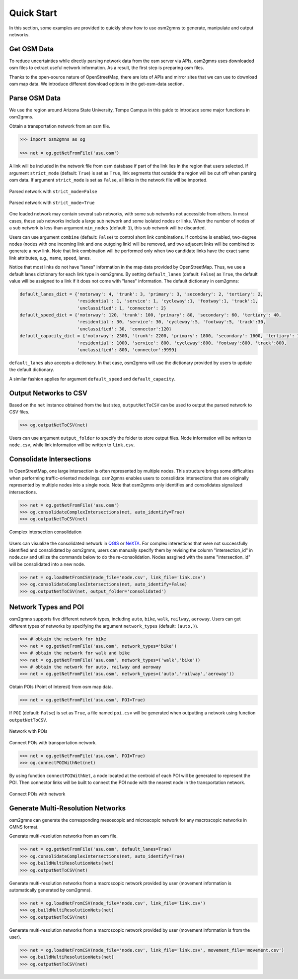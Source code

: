 ===========
Quick Start
===========

In this section, some examples are provided to quickly show how to use osm2gmns 
to generate, manipulate and output networks.


Get OSM Data
=========================

To reduce uncertainties while directly parsing network data from the osm server via APIs, osm2gmns uses downloaded
osm files to extract useful network information. As a result, the first step is preparing osm files.

Thanks to the open-source nature of OpenStreetMap, there are lots of APIs and mirror sites that we can use to
download osm map data. We introduce different download options in the get-osm-data section.


Parse OSM Data
=========================

We use the region around Arizona State University, Tempe Campus in this guide to introduce some major functions
in osm2gmns.

Obtain a transportation network from an osm file.

.. code-block:: python

    >>> import osm2gmns as og

    >>> net = og.getNetFromFile('asu.osm')


A link will be included in the network file from osm database if part of the link lies in the region
that users selected. If argument ``strict_mode`` (default: ``True``) is set as ``True``, link segments that
outside the region will be cut off when parsing osm data. If argument ``strict_mode`` is set as ``False``,
all links in the network file will be imported.

.. figure:: _images/bstrict1.png
    :name: bstrict1
    :align: center
    :width: 100%

    Parsed network with ``strict_mode=False``

.. figure:: _images/bstrict2.png
    :name: bstrict2
    :align: center
    :width: 100%

    Parsed network with ``strict_mode=True``


One loaded network may contain several sub networks, with some sub networks not accessible from others.
In most cases, these sub networks include a large sub network and some isolated nodes or links. When the
number of nodes of a sub network is less than argument ``min_nodes`` (default: ``1``), this sub network
will be discarded.

Users can use argument ``combine`` (default: ``False``) to control short link combinations. If ``combine``
is enabled, two-degree nodes (nodes with one incoming link and one outgoing link) will be removed, and two adjacent
links will be combined to generate a new link. Note that link combination will be performed only when two candidate
links have the exact same link attributes, e.g., name, speed, lanes.

Notice that most links do not have "lanes" information in the map data provided by OpenStreetMap. Thus,
we use a default lanes dictionary for each link type in osm2gmns. By setting ``default_lanes`` (default:  ``False``)
as ``True``, the default value will be assigned to a link if it does not come with "lanes" information. The
default dictionary in osm2gmns:

.. code-block:: python

    default_lanes_dict = {'motorway': 4, 'trunk': 3, 'primary': 3, 'secondary': 2, 'tertiary': 2,
                          'residential': 1, 'service': 1, 'cycleway':1, 'footway':1, 'track':1,
                          'unclassified': 1, 'connector': 2}
    default_speed_dict = {'motorway': 120, 'trunk': 100, 'primary': 80, 'secondary': 60, 'tertiary': 40,
                          'residential': 30, 'service': 30, 'cycleway':5, 'footway':5, 'track':30,
                          'unclassified': 30, 'connector':120}
    default_capacity_dict = {'motorway': 2300, 'trunk': 2200, 'primary': 1800, 'secondary': 1600, 'tertiary': 1200,
                          'residential': 1000, 'service': 800, 'cycleway':800, 'footway':800, 'track':800,
                          'unclassified': 800, 'connector':9999}

``default_lanes`` also accepts a dictionary. In that case, osm2gmns will use the dictionary provided by users
to update the default dictionary.

A similar fashion applies for argument ``default_speed`` and ``default_capacity``.


Output Networks to CSV
=========================

Based on the ``net`` instance obtained from the last step, ``outputNetToCSV`` can be used to output the parsed network
to CSV files.

.. code-block:: python

    >>> og.outputNetToCSV(net)

Users can use argument ``output_folder`` to specify the folder to store output files. Node information will be
written to ``node.csv``, while link information will be written to ``link.csv``.


Consolidate Intersections
=========================

In OpenStreetMap, one large intersection is often represented by multiple nodes. This structure brings some
difficulties when performing traffic-oriented modelings. osm2gmns enables users to consolidate intersections
that are originally represented by multiple nodes into a single node. Note that osm2gmns only identifies and
consolidates signalized intersections.

.. code-block:: python

    >>> net = og.getNetFromFile('asu.osm')
    >>> og.consolidateComplexIntersections(net, auto_identify=True)
    >>> og.outputNetToCSV(net)

.. figure:: _images/consolidation.png
    :name: consolidate_pic
    :align: center
    :width: 100%

    Complex intersection consolidation

Users can visualize the consolidated network in `QGIS`_ or `NeXTA`_.
For complex interestions that were not successfully identified and consolidated by osm2gmns, users can manually specify
them by revising the column "intersection_id" in node.csv and utilize the commands below to do the re-consolidation.
Nodes assgined with the same "intersection_id" will be consolidated into a new node.

.. code-block:: python

    >>> net = og.loadNetFromCSV(node_file='node.csv', link_file='link.csv')
    >>> og.consolidateComplexIntersections(net, auto_identify=False)
    >>> og.outputNetToCSV(net, output_folder='consolidated')


Network Types and POI
=========================

osm2gmns supports five different network types, including ``auto``, ``bike``, ``walk``, ``railway``, ``aeroway``.
Users can get different types of networks by specifying the argument ``network_types``  (default: ``(auto,)``).

.. code-block:: python

    >>> # obtain the network for bike
    >>> net = og.getNetFromFile('asu.osm', network_types='bike')
    >>> # obtain the network for walk and bike
    >>> net = og.getNetFromFile('asu.osm', network_types=('walk','bike'))
    >>> # obtain the network for auto, railway and aeroway
    >>> net = og.getNetFromFile('asu.osm', network_types=('auto','railway','aeroway'))

Obtain POIs (Point of Interest) from osm map data.

.. code-block:: python

    >>> net = og.getNetFromFile('asu.osm', POI=True)

If ``POI`` (default: ``False``) is set as ``True``, a file named ``poi.csv`` will be generated when outputting
a network using function ``outputNetToCSV``.

.. figure:: _images/poi1.png
    :name: poi1
    :align: center
    :width: 100%

    Network with POIs

Connect POIs with transportation network.

.. code-block:: python

    >>> net = og.getNetFromFile('asu.osm', POI=True)
    >>> og.connectPOIWithNet(net)

By using function ``connectPOIWithNet``, a node located at the centroid of each POI will be generated to
represent the POI. Then connector links will be built to connect the POI node with the nearest node in the
transportation network.

.. figure:: _images/poi2.png
    :name: poi2
    :align: center
    :width: 100%

    Connect POIs with network


Generate Multi-Resolution Networks
==================================

osm2gmns can generate the corresponding mesoscopic and microscopic network for any macroscopic networks in GMNS format.

Generate multi-resolution networks from an osm file.

.. code-block:: python

    >>> net = og.getNetFromFile('asu.osm', default_lanes=True)
    >>> og.consolidateComplexIntersections(net, auto_identify=True)
    >>> og.buildMultiResolutionNets(net)
    >>> og.outputNetToCSV(net)

Generate multi-resolution networks from a macroscopic network provided by user (movement information is automatically
generated by osm2gmns).

.. code-block:: python

    >>> net = og.loadNetFromCSV(node_file='node.csv', link_file='link.csv')
    >>> og.buildMultiResolutionNets(net)
    >>> og.outputNetToCSV(net)

Generate multi-resolution networks from a macroscopic network provided by user (movement information is from the user).

.. code-block:: python

    >>> net = og.loadNetFromCSV(node_file='node.csv', link_file='link.csv', movement_file='movement.csv')
    >>> og.buildMultiResolutionNets(net)
    >>> og.outputNetToCSV(net)


.. _`QGIS`: https://qgis.org
.. _`NeXTA`: https://github.com/asu-trans-ai-lab/NeXTA4GMNS